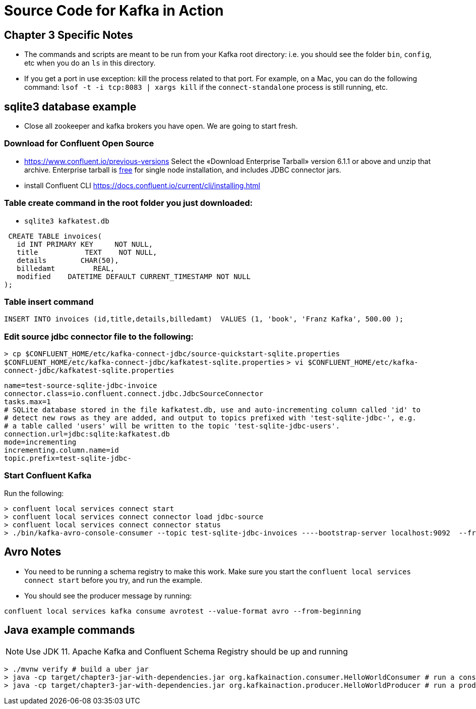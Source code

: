= Source Code for Kafka in Action

== Chapter 3 Specific Notes

* The commands and scripts are meant to be run from your Kafka root directory: i.e. you should see the folder `bin`, `config`, etc when you do an `ls` in this directory.
* If you get a port in use exception: kill the process related to that port.
For example, on a Mac, you can do the following command: `lsof -t -i tcp:8083 | xargs kill` if the `connect-standalone` process is still running, etc.

== sqlite3 database example

* Close all zookeeper and kafka brokers you have open.
We are going to start fresh.

=== Download for Confluent Open Source

* https://www.confluent.io/previous-versions
Select the «Download Enterprise Tarball» version 6.1.1 or above and unzip that archive.
Enterprise tarball is https://docs.confluent.io/platform/current/installation/license.html#developer-license[free] for single node installation, and includes JDBC connector jars. 
* install Confluent CLI https://docs.confluent.io/current/cli/installing.html

=== Table create command in the root folder you just downloaded:

* `sqlite3 kafkatest.db`

[source,sqlite]
----
 CREATE TABLE invoices(
   id INT PRIMARY KEY     NOT NULL,
   title           TEXT    NOT NULL,
   details        CHAR(50),
   billedamt         REAL,
   modified    DATETIME DEFAULT CURRENT_TIMESTAMP NOT NULL
);
----

=== Table insert command

[source,sqlite]
----
INSERT INTO invoices (id,title,details,billedamt)  VALUES (1, 'book', 'Franz Kafka', 500.00 );
----

=== Edit source jdbc connector file to the following:

`> cp $CONFLUENT_HOME/etc/kafka-connect-jdbc/source-quickstart-sqlite.properties $CONFLUENT_HOME/etc/kafka-connect-jdbc/kafkatest-sqlite.properties`
`> vi $CONFLUENT_HOME/etc/kafka-connect-jdbc/kafkatest-sqlite.properties`

[source,properties]
----
name=test-source-sqlite-jdbc-invoice
connector.class=io.confluent.connect.jdbc.JdbcSourceConnector
tasks.max=1
# SQLite database stored in the file kafkatest.db, use and auto-incrementing column called 'id' to
# detect new rows as they are added, and output to topics prefixed with 'test-sqlite-jdbc-', e.g.
# a table called 'users' will be written to the topic 'test-sqlite-jdbc-users'.
connection.url=jdbc:sqlite:kafkatest.db
mode=incrementing
incrementing.column.name=id
topic.prefix=test-sqlite-jdbc-
----

=== Start Confluent Kafka

Run the following:

[source,bash]
----
> confluent local services connect start
> confluent local services connect connector load jdbc-source
> confluent local services connect connector status
> ./bin/kafka-avro-console-consumer --topic test-sqlite-jdbc-invoices ----bootstrap-server localhost:9092  --from-beginning
----

== Avro Notes

* You need to be running a schema registry to make this work.
Make sure you start the `confluent local services connect start` before you try, and run the example.
* You should see the producer message by running:

[source,bash]
----
confluent local services kafka consume avrotest --value-format avro --from-beginning
----

== Java example commands

NOTE: Use JDK 11. Apache Kafka and Confluent Schema Registry should be up and running

[source,bash]
----
> ./mvnw verify # build a uber jar
> java -cp target/chapter3-jar-with-dependencies.jar org.kafkainaction.consumer.HelloWorldConsumer # run a consumer application
> java -cp target/chapter3-jar-with-dependencies.jar org.kafkainaction.producer.HelloWorldProducer # run a producer
----
